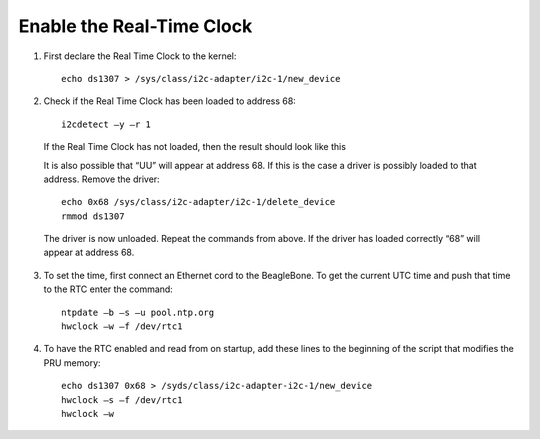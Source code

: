 ############
Enable the Real-Time Clock
############


1. First declare the Real Time Clock to the kernel::

	echo ds1307 > /sys/class/i2c-adapter/i2c-1/new_device

2. Check if the Real Time Clock has been loaded to address 68::

	i2cdetect –y –r 1

 If the Real Time Clock has not loaded, then the result should look like this

 .. image:: ./images/rtc_not_loaded.png
	:height: 200pt
	:align: center

 It is also possible that “UU” will appear at address 68. If this is the case a driver is possibly loaded to that address. Remove the driver::

	echo 0x68 /sys/class/i2c-adapter/i2c-1/delete_device
	rmmod ds1307

 The driver is now unloaded. Repeat the commands from above. If the driver has loaded correctly “68” will appear at address 68.

3. To set the time, first connect an Ethernet cord to the BeagleBone. To get the current UTC time and push that time to the RTC enter the command::

	ntpdate –b –s –u pool.ntp.org
	hwclock –w –f /dev/rtc1

4. To have the RTC enabled and read from on startup, add these lines to the beginning of the script that modifies the PRU memory::

	echo ds1307 0x68 > /syds/class/i2c-adapter-i2c-1/new_device
	hwclock –s –f /dev/rtc1
	hwclock –w
